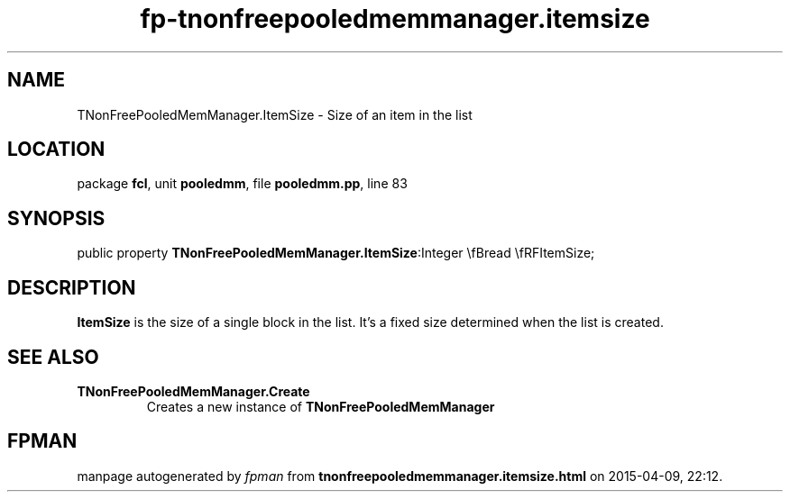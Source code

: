 .\" file autogenerated by fpman
.TH "fp-tnonfreepooledmemmanager.itemsize" 3 "2014-03-14" "fpman" "Free Pascal Programmer's Manual"
.SH NAME
TNonFreePooledMemManager.ItemSize - Size of an item in the list
.SH LOCATION
package \fBfcl\fR, unit \fBpooledmm\fR, file \fBpooledmm.pp\fR, line 83
.SH SYNOPSIS
public property  \fBTNonFreePooledMemManager.ItemSize\fR:Integer \\fBread \\fRFItemSize;
.SH DESCRIPTION
\fBItemSize\fR is the size of a single block in the list. It's a fixed size determined when the list is created.


.SH SEE ALSO
.TP
.B TNonFreePooledMemManager.Create
Creates a new instance of \fBTNonFreePooledMemManager\fR 

.SH FPMAN
manpage autogenerated by \fIfpman\fR from \fBtnonfreepooledmemmanager.itemsize.html\fR on 2015-04-09, 22:12.

